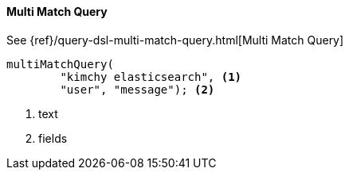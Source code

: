 [[java-query-dsl-multi-match-query]]
==== Multi Match Query

See {ref}/query-dsl-multi-match-query.html[Multi Match Query]

["source","java"]
--------------------------------------------------
multiMatchQuery(
        "kimchy elasticsearch", <1>
        "user", "message"); <2>
--------------------------------------------------
<1> text
<2> fields
